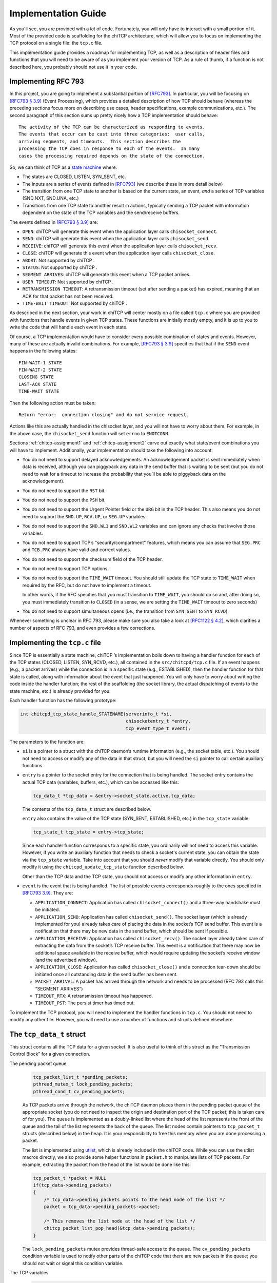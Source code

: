 .. _chitcp-implementing:

Implementation Guide
====================

As you'll see, you are provided with a *lot* of code. Fortunately, you will
only have to interact with a small portion of it. Most of the provided code
is scaffolding for the chiTCP architecture, which will allow you to focus
on implementing the TCP protocol on a single file: the ``tcp.c`` file.

This implementation guide provides a roadmap for implementing TCP, as well
as a description of header files and functions that you will need to be aware
of as you implement your version of TCP. As a rule of thumb, if a function
is not described here, you probably should not use it in your code.

Implementing RFC 793
--------------------

In this project, you are going to implement a substantial portion of
`[RFC793] <https://datatracker.ietf.org/doc/html/rfc793>`__. In particular, you will be
focusing on `[RFC793 § 3.9] <https://datatracker.ietf.org/doc/html/rfc793#section-3.9>`__
(Event Processing), which provides a detailed description of how TCP should
behave (whereas the preceding sections focus more on describing use cases,
header specifications, example communications, etc.). The second paragraph of
this section sums up pretty nicely how a TCP implementation should behave:

::

      The activity of the TCP can be characterized as responding to events.
      The events that occur can be cast into three categories:  user calls,
      arriving segments, and timeouts.  This section describes the
      processing the TCP does in response to each of the events.  In many
      cases the processing required depends on the state of the connection.

So, we can think of TCP as a `state machine <https://en.wikipedia.org/wiki/Finite-state_machine>`__ where:

-  The states are CLOSED, LISTEN, SYN\_SENT, etc.

-  The inputs are a series of events defined in
   `[RFC793] <https://datatracker.ietf.org/doc/html/rfc793>`__ (we describe these in more
   detail below)

-  The transition from one TCP state to another is based on the current
   state, an event, *and* a series of TCP variables (SND.NXT, SND.UNA, etc.)

-  Transitions from one TCP state to another result in actions, typically
   sending a TCP packet with information dependent on the state of the TCP
   variables and the send/receive buffers.

The events defined in
`[RFC793 § 3.9] <https://datatracker.ietf.org/doc/html/rfc793#section-3.9>`__ are:

-  ``OPEN``: chiTCP will generate this event when the application layer calls
   ``chisocket_connect``.

-  ``SEND``: chiTCP will generate this event when the application layer calls
   ``chisocket_send``.

-  ``RECEIVE``: chiTCP will generate this event when the application layer
   calls ``chisocket_recv``.

-  ``CLOSE``: chiTCP will generate this event when the application layer
   calls ``chisocket_close``.

-  ``ABORT``: Not supported by chiTCP .

-  ``STATUS``: Not supported by chiTCP .

-  ``SEGMENT ARRIVES``: chiTCP will generate this event when a TCP packet
   arrives.

-  ``USER TIMEOUT``: Not supported by chiTCP .

-  ``RETRANSMISSION TIMEOUT``: A retransmission timeout (set after sending a
   packet) has expired, meaning that an ACK for that packet has not been
   received.

-  ``TIME-WAIT TIMEOUT``: Not supported by chiTCP .

As described in the next section, your work in chiTCP will center mostly on a
file called ``tcp.c`` where you are provided with functions that handle events
in given TCP states. These functions are initially mostly empty, and it is up
to you to write the code that will handle each event in each state.

Of course, a TCP implementation would have to consider every possible
combination of states and events. However, many of these are actually invalid
combinations. For example,
`[RFC793 § 3.9] <https://datatracker.ietf.org/doc/html/rfc793#section-3.9>`__ specifies that
that if the ``SEND`` event happens in the following states:

::

        FIN-WAIT-1 STATE
        FIN-WAIT-2 STATE
        CLOSING STATE
        LAST-ACK STATE
        TIME-WAIT STATE

Then the following action must be taken:

::

          Return "error:  connection closing" and do not service request.

Actions like this are actually handled in the chisocket layer, and you will not
have to worry about them. For example, in the above case, the
``chisocket_send`` function will set ``errno`` to ``ENOTCONN``.

Sections :ref:`chitcp-assignment1` and :ref:`chitcp-assignment2` carve out
exactly what state/event combinations you will have to implement. Additionally,
your implementation should take the following into account:

-  You do not need to support delayed acknowledgements. An acknowledgement
   packet is sent immediately when data is received, although you can piggyback
   any data in the send buffer that is waiting to be sent (but you do not need
   to wait for a timeout to increase the probability that you’ll be able to
   piggyback data on the acknowledgement).

-  You do not need to support the ``RST`` bit.

-  You do not need to support the ``PSH`` bit.

-  You do not need to support the Urgent Pointer field or the ``URG`` bit in
   the TCP header. This also means you do not need to support the ``SND.UP``,
   ``RCV.UP``, or ``SEG.UP`` variables.

-  You do not need to support the ``SND.WL1`` and ``SND.WL2`` variables and
   can ignore any checks that involve those variables.

-  You do not need to support TCP’s "security/compartment" features, which
   means you can assume that ``SEG.PRC`` and ``TCB.PRC`` always have valid and
   correct values.

-  You do not need to support the checksum field of the TCP header.

-  You do not need to support TCP options.

-  You do not need to support the ``TIME_WAIT`` timeout. You should still
   update the TCP state to ``TIME_WAIT`` when required by the RFC, but do not have to
   implement a timeout.

   In other words, if the RFC specifies that you must transition to ``TIME_WAIT``,
   you should do so and, after doing so, you must immediately transition to ``CLOSED``
   (in a sense, we are setting the ``TIME_WAIT`` timeout to zero seconds)

-  You do not need to support simultaneous opens (i.e., the transition from
   ``SYN_SENT`` to ``SYN_RCVD``).
   
Whenever something is unclear in RFC 793, please make sure you also take a look
at `[RFC1122 § 4.2] <https://tools.ietf.org/html/rfc1122#page-82>`__, which clarifies a number
of aspects of RFC 793, and even provides a few corrections.


Implementing the ``tcp.c`` file
-------------------------------

Since TCP is essentially a state machine, chiTCP ’s implementation boils down to
having a handler function for each of the TCP states (CLOSED, LISTEN,
SYN\_RCVD, etc.), all contained in the ``src/chitcpd/tcp.c`` file. If an event
happens (e.g., a packet arrives) while the connection is in a specific state
(e.g., ESTABLISHED), then the handler function for that state is called, along
with information about the event that just happened. You will only have to
worry about writing the code inside the handler function; the rest of the
scaffolding (the socket library, the actual dispatching of events to the state
machine, etc.) is already provided for you.

Each handler function has the following prototype:

.. code-block:: c

    int chitcpd_tcp_state_handle_STATENAME(serverinfo_t *si, 
                                           chisocketentry_t *entry, 
                                           tcp_event_type_t event);

The parameters to the function are:

-  ``si`` is a pointer to a struct with the chiTCP daemon’s runtime
   information (e.g., the socket table, etc.). You should not need to access or
   modify any of the data in that struct, but you will need the ``si`` pointer
   to call certain auxiliary functions.

-  ``entry`` is a pointer to the socket entry for the connection that is
   being handled. The socket entry contains the actual TCP data (variables,
   buffers, etc.), which can be accessed like this:

   .. code-block:: c

        tcp_data_t *tcp_data = &entry->socket_state.active.tcp_data;
        

   The contents of the ``tcp_data_t`` struct are described below. 
   
   ``entry`` also contains the value of the TCP state (SYN_SENT, ESTABLISHED, etc.)
   in the ``tcp_state`` variable:

   .. code-block:: c

        tcp_state_t tcp_state = entry->tcp_state;
      
   Since each handler function corresponds to a specific state, you ordinarily
   will not need to access this variable. However, if you write an auxiliary
   function that needs to check a socket's current state, you can obtain the 
   state via the ``tcp_state`` variable. Take into account that you should
   *never* modify that variable directly. You should only modify it using the
   ``chitcpd_update_tcp_state`` function described below. 
   
   Other than the TCP data and the TCP state, you should
   not access or modify any other information in ``entry``.

-  ``event`` is the event that is being handled. The list of possible events
   corresponds roughly to the ones specified in
   `[RFC793 3.9] <https://datatracker.ietf.org/doc/html/rfc793#section-3.9>`__. They are:

   -  ``APPLICATION_CONNECT``: Application has called
      ``chisocket_connect()`` and a three-way handshake must be initiated.

   -  ``APPLICATION_SEND``: Application has called ``chisocket_send()``.
      The socket layer (which is already implemented for you) already takes
      care of placing the data in the socket’s TCP send buffer. This event is a
      notification that there may be new data in the send buffer, which should
      be sent if possible.

   -  ``APPLICATION_RECEIVE``: Application has called
      ``chisocket_recv()``. The socket layer already takes care of extracting
      the data from the socket’s TCP receive buffer. This event is a
      notification that there may now be additional space available in the
      receive buffer, which would require updating the socket’s receive window
      (and the advertised window).

   -  ``APPLICATION_CLOSE``: Application has called ``chisocket_close()``
      and a connection tear-down should be initiated once all outstanding data
      in the send buffer has been sent.

   -  ``PACKET_ARRIVAL``: A packet has arrived through the network and
      needs to be processed (RFC 793 calls this “SEGMENT ARRIVES”)

   -  ``TIMEOUT_RTX``: A retransmission timeout has happened.

   -  ``TIMEOUT_PST``: The persist timer has timed out.

To implement the TCP protocol, you will need to implement the handler functions
in ``tcp.c``. You should not need to modify any other file. However, you will
need to use a number of functions and structs defined elsewhere.

The ``tcp_data_t`` struct
-------------------------

This struct contains all the TCP data for a given socket. It is also useful to
think of this struct as the "Transmission Control Block" for a given connection.

The pending packet queue
    .. code-block:: c

        tcp_packet_list_t *pending_packets;
        pthread_mutex_t lock_pending_packets;
        pthread_cond_t cv_pending_packets;

    As TCP packets arrive through the network, the chiTCP daemon places them
    in the pending packet queue of the appropriate socket (you do not need to
    inspect the origin and destination port of the TCP packet; this is taken
    care of for you). The queue is implemented as a doubly-linked list where
    the head of the list represents the front of the queue
    and the tail of the list represents the back of the queue. The list nodes
    contain pointers to ``tcp_packet_t`` structs
    (described below) in the heap. It is your responsibility to free this
    memory when you are done processing a packet.

    The list is implemented using `utlist <https://troydhanson.github.io/uthash/utlist.html>`__, 
    which is already included in the chiTCP code. While you can use the utlist macros
    directly, we also provide some helper functions in ``packet.h`` to manipulate
    lists of TCP packets. For example, extracting the packet from the head
    of the list would be done like this:

    .. code-block:: c

        tcp_packet_t *packet = NULL
        if(tcp_data->pending_packets)
        {
            /* tcp_data->pending_packets points to the head node of the list */
            packet = tcp_data->pending_packets->packet;
            
            /* This removes the list node at the head of the list */
            chitcp_packet_list_pop_head(&tcp_data->pending_packets);
        }

    The ``lock_pending_packets``
    mutex provides thread-safe access to the queue. The ``cv_pending_packets``
    condition variable is used to notify other parts of the chiTCP code that
    there are new packets in the queue; you should not wait or signal this
    condition variable.

The TCP variables
    .. code-block:: c

        /* Send sequence variables */
        uint32_t ISS;      /* Initial send sequence number */
        uint32_t SND_UNA;  /* First byte sent but not acknowledged */
        uint32_t SND_NXT;  /* Next sendable byte */
        uint32_t SND_WND;  /* Send Window */
    
        /* Receive sequence variables */
        uint32_t IRS;      /* Initial receive sequence number */
        uint32_t RCV_NXT;  /* Next byte expected */
        uint32_t RCV_WND;  /* Receive Window */

    These are the TCP sequence variables as specified in
    `[RFC793 3.2] <https://datatracker.ietf.org/doc/html/rfc793#section-3.2>`__.

The TCP buffers
    .. code-block:: c

        circular_buffer_t send; 
        circular_buffer_t recv;

    These are the TCP send and receive buffers for this socket. The
    ``circular_buffer_t`` type is defined in the ``include/chitcp/buffer.h``
    and ``src/libchitcp/buffer.c`` files. 

    The management of these buffers is already partially implemented:

    -  The ``chisocket_send()`` function places data in the send buffer
       and generates an ``APPLICATION_SEND`` event.

    -  The ``chisocket_recv()`` function extracts data from the receive
       buffer and generates an ``APPLICATION_RECV`` event.

    In other words, you do not need to implement the above functionality; it
    is already implemented for you. On the other hand, you will be responsible
    for the following:

    -  When an ``APPLICATION_SEND`` event happens, you must check the
       send buffer to see if there is any data ready to send, and you must send
       it out if possible (i.e., if allowed by the send window).

    -  When a ``PACKET_ARRIVAL`` event happens (i.e., when the peer sends
       us data), you must extract the packets from the pending packet queue,
       extract the data from those packets, verify that the sequence numbers
       are correct and, if appropriate, put the data in the receive buffer.

    -  When an ``APPLICATION_RECV`` event happens, you do not need to
       modify the receive buffer in any way, but you do need to check whether
       the size of the receive window should be adjusted.


The ``tcp_packet_t`` struct
---------------------------

The ``tcp_packet_t`` struct is used to store a single TCP packet:

.. code-block:: c

    typedef struct tcp_packet
    {
        uint8_t *raw;
        size_t  length;
    } tcp_packet_t;

This struct simply contains a pointer to the packet in the heap, along with its
total length (including the TCP header). You will rarely have to work with the
TCP packet directly at the bit level. Instead, the ``include/chitcp/packet.h``
header defines a number of functions, macros, and structs that you can use to
more easily work with TCP packets. More specifically:

-  Use the ``TCP_PACKET_HEADER`` to extract the header of the packet (with
   type ``tcphdr_t``, also defined in ``include/chitcp/packet.h``, which
   provides convenient access to all the header fields. Take into account that
   all the values in the header are in network-order: you will need to convert
   them to host-order before using using (and viceversa when creating a packet
   that will be sent to the peer).

-  Use the ``TCP_PAYLOAD_START`` and ``TCP_PAYLOAD_LEN`` macros to obtain a
   pointer to the packet’s payload and its length, respectively.

-  Use the ``SEG_SEQ``, ``SEG_ACK``, ``SEG_LEN``, ``SEG_WND``, ``SEG_UP``
   macros to access the ``SEG.``\ \* variables defined in `[RFC793 3.2]
   <https://datatracker.ietf.org/doc/html/rfc793#section-3.2>`__. Take into account that these macros *do* convert the values from network-order to host-order.

-  Whenever you need to create a new TCP packet, *always* use the 
   ``chitcpd_tcp_packet_create`` function defined in ``serverinfo.h``. This
   will initialize certain fields in the TCP header that depend on the
   socket associated with that TCP packet (e.g., the source/destination ports).
   **CAREFUL**: There is a similarly-named function in ``packet.h`` called
   ``chitcp_tcp_packet_create``; you should *not* use that function.

Example: Creating a packet without a payload
~~~~~~~~~~~~~~~~~~~~~~~~~~~~~~~~~~~~~~~~~~~~

The following code creates a TCP packet with only the ACK flag set (and no other
flags set), and with sequence number ``1000``, acknowledgement number ``530``, and
window size ``4096``:

.. code-block:: c

    /* Allocate memory for the packet */
    tcp_packet_t *packet = calloc(1, sizeof(tcp_packet_t));

    /* Used to easily access header fields */
    tcphdr_t *header;

    /* chitcpd_tcp_packet_create will initialize certain fields of the
     * header that you do not need to worry about, like the ports.
     * 
     * Note how we pass the 'entry' parameter that is passed to the
     * TCP state handler functions (and which points to the socket entry
     * for the connection this packet will be sent on)
     * 
     * Since there is no payload, we pass NULL as the payload parameter,
     * and specify a payload length of zero */
    chitcpd_tcp_packet_create(entry, packet, NULL, 0);
    
    /* Get pointer to header */
    header = TCP_PACKET_HEADER(packet);
    
    /* Fill in header fields */
    header->seq = chitcp_htonl(1000);
    header->ack_seq = chitcp_htonl(530);
    header->win = chitcp_htons(4096);
    header->ack = 1

The ``chitcpd_update_tcp_state`` function
-----------------------------------------

This function is defined in ``src/chitcpd/serverinfo.h``. Whenever you need to
change the TCP state, you must use this function. For example:

.. code-block:: c

    chitcpd_update_tcp_state(si, entry, ESTABLISHED);

The ``si`` and ``entry`` parameters are the same ones that are passed to the TCP
handler function.

The ``chitcpd_send_tcp_packet`` function
----------------------------------------

This function is defined in ``src/chitcpd/connection.h``. Whenever you need to
send a TCP packet to the socket’s peer, you must use this function. For example:

.. code-block:: c

    tcp_packet_t packet;

    /* Initialize values in packet */

    chitcpd_send_tcp_packet(si, entry, &packet);

The ``si`` and ``entry`` parameters are the same ones that are passed to the TCP
handler function.

The ``chitcpd_timeout`` function
--------------------------------

This function is defined in ``src/chitcpd/serverinfo.h``. This function will
generate a ``TIMEOUT`` event for a given socket:

.. code-block:: c

    chitcpd_timeout(si, entry);

The ``si`` and ``entry`` parameters are the same ones that are passed to the TCP
handler function.

The logging functions
---------------------

The chiTCP daemon prints out detailed information to standard output using a
series of logging functions declared in ``src/include/log.h``. We encourage you
to use these logging functions instead of using ``printf`` directly. More
specifically, you should use the printf-style ``chilog()`` function to print
messages:

.. code-block:: c

    chilog(WARNING, "Asked send buffer for %i bytes, but got %i.", nbytes, tosend);

And the ``chilog_tcp()`` function to dump the contents of a TCP packet:

.. code-block:: c

    tcp_packet_t packet;

    /* Initialize values in packet */

    chilog(DEBUG, "Sending packet...");
    chilog_tcp(DEBUG, packet, LOG_OUTBOUND);
    chitcpd_send_tcp_packet(si, entry, &packet);

The third parameter of ``chilog_tcp`` can be ``LOG_INBOUND`` or ``LOG_OUTBOUND``
to designate a packet that is being received or sent, respectively (this
affects the formatting of the packet in the log). ``LOG_NO_DIRECTION`` can also
be used to indicate that the packet is neither inbound nor outbound.

In both functions, the first parameter is used to specify the log level:

-  ``CRITICAL``: Used for critical errors for which the only solution is to
   exit the program.

-  ``ERROR``: Used for non-critical errors, which may allow the program to
   continue running, but a specific part of it to fail (e.g., an individual
   socket).

-  ``WARNING``: Used to indicate unexpected situation which, while not
   technically an error, could cause one.
   
-  ``MINIMAL``: Compact information about important events in a socket,
   as well as one-line summaries of received/sent packets. This log
   level is described in more detail in :ref:`chitcp-testing`, and you
   should not use it yourself.   

-  ``INFO``: Used to print general information about the state of the program.

-  ``DEBUG``: Used to print detailed information about the state of the
   program.

-  ``TRACE``: Used to print low-level information, such as function
   entry/exit points, dumps of entire data structures, etc.

The level of logging is controlled by the ``-v`` argument when running
``chitcpd``:

-  No ``-v`` argument: Print only ``CRITICAL`` and ``ERROR`` messages.

-  ``-v``: Also print ``WARNING`` and ``MINIMAL`` messages.

-  ``-vv``: Also print ``INFO`` messages.

-  ``-vvv``: Also print ``DEBUG`` messages.

-  ``-vvvv``: Also print ``TRACE`` messages.
